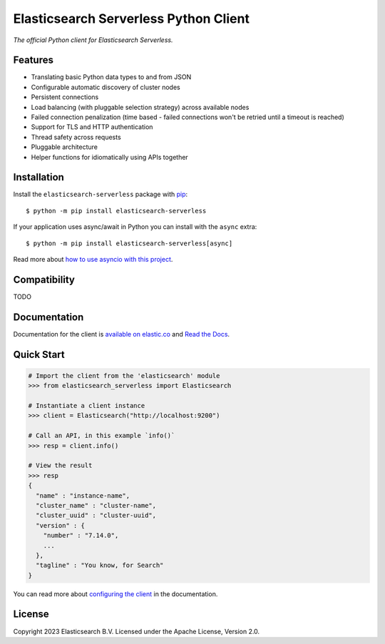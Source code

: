 .. raw:: html

   <img align="right" width="auto" height="auto" src="https://www.elastic.co/static-res/images/elastic-logo-200.png">


Elasticsearch Serverless Python Client
===========================

.. image:: https://img.shields.io/pypi/v/elasticsearch-serverless
   :target: https://pypi.org/project/elasticsearch-serverless

.. image:: https://img.shields.io/conda/vn/conda-forge/elasticsearch-serverless?color=blue
   :target: https://anaconda.org/conda-forge/elasticsearch-serverless

.. image:: https://pepy.tech/badge/elasticsearch
   :target: https://pepy.tech/project/elasticsearch-serverless?versions=*

.. image:: https://clients-ci.elastic.co/job/elastic+elasticsearch-serverless-python+main/badge/icon
   :target: https://clients-ci.elastic.co/job/elastic+elasticsearch-serverless-python+main

.. image:: https://readthedocs.org/projects/elasticsearch-serverless-python/badge/?version=latest&style=flat
   :target: https://elasticsearch-serverless-python.readthedocs.io

*The official Python client for Elasticsearch Serverless.*


Features
--------

* Translating basic Python data types to and from JSON
* Configurable automatic discovery of cluster nodes
* Persistent connections
* Load balancing (with pluggable selection strategy) across available nodes
* Failed connection penalization (time based - failed connections won't be
  retried until a timeout is reached)
* Support for TLS and HTTP authentication
* Thread safety across requests
* Pluggable architecture
* Helper functions for idiomatically using APIs together


Installation
------------

Install the ``elasticsearch-serverless`` package with `pip
<https://pypi.org/project/elasticsearch-serverless>`_::

    $ python -m pip install elasticsearch-serverless

If your application uses async/await in Python you can install with
the ``async`` extra::

    $ python -m pip install elasticsearch-serverless[async]

Read more about `how to use asyncio with this project <https://elasticsearch-serverless-python.readthedocs.io/en/latest/async.html>`_.


Compatibility
-------------

TODO


Documentation
-------------

Documentation for the client is `available on elastic.co`_ and `Read the Docs`_.

.. _available on elastic.co: https://www.elastic.co/guide/en/elasticsearch/client/python-api/current/index.html
.. _Read the Docs: https://elasticsearch-serverless-python.readthedocs.io

Quick Start
-----------

.. code-block:: python

    # Import the client from the 'elasticsearch' module
    >>> from elasticsearch_serverless import Elasticsearch
    
    # Instantiate a client instance
    >>> client = Elasticsearch("http://localhost:9200")
    
    # Call an API, in this example `info()`
    >>> resp = client.info()

    # View the result
    >>> resp
    {
      "name" : "instance-name",
      "cluster_name" : "cluster-name",
      "cluster_uuid" : "cluster-uuid",
      "version" : {
        "number" : "7.14.0",
        ...
      },
      "tagline" : "You know, for Search"
    }


You can read more about `configuring the client`_ in the documentation.

.. _configuring the client: https://www.elastic.co/guide/en/elasticsearch/client/python-api/current/connecting.html


License
-------

Copyright 2023 Elasticsearch B.V. Licensed under the Apache License, Version 2.0.
